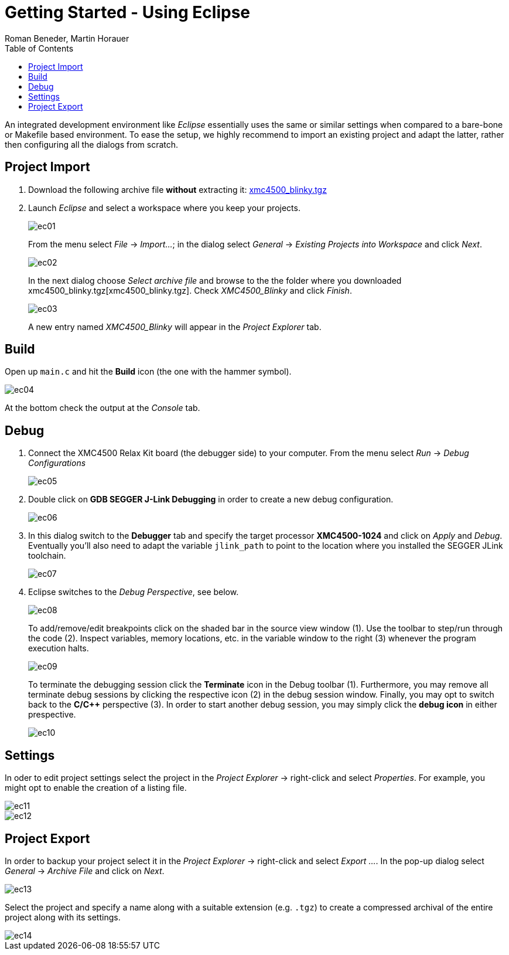 Getting Started - Using Eclipse
===============================
:author: Roman Beneder, Martin Horauer
:doctype: article
:toc: right
:icons: font
:data-uri:
:lang: en
:date: 2014
:encoding: iso-8859-1
:src: c
:docinfo:

An integrated development environment like _Eclipse_ essentially uses the same or similar settings when compared to a bare-bone or Makefile based environment. To ease the setup, we highly recommend to import an existing project and adapt the latter, rather then configuring all the dialogs from scratch.

== Project Import

. Download the following archive file *without* extracting it: link:xmc4500_blinky.tgz[xmc4500_blinky.tgz]
. Launch _Eclipse_ and select a workspace where you keep your projects.
+
image::source/ec01.png[]
+ 
From the menu select _File_ -> _Import..._; in the dialog select _General_ -> _Existing Projects into Workspace_ and click _Next_.
+
image::source/ec02.png[]
+
In the next dialog choose _Select archive file_ and browse to the the folder where you downloaded xmc4500_blinky.tgz[xmc4500_blinky.tgz]. Check _XMC4500_Blinky_ and click _Finish_.
+
image::source/ec03.png[]
+
A new entry named _XMC4500_Blinky_ will appear in the _Project Explorer_ tab.

== Build

Open up `main.c` and hit the *Build* icon (the one with the hammer symbol).

image::source/ec04.png[]

At the bottom check the output at the _Console_ tab.

== Debug

. Connect the XMC4500 Relax Kit board (the debugger side) to your computer. From the menu select _Run_ -> _Debug Configurations_
+
image::source/ec05.png[]
+
. Double click on *GDB SEGGER J-Link Debugging* in order to create a new debug configuration.
+
image::source/ec06.png[]
+
. In this dialog switch to the *Debugger* tab and specify the target processor *XMC4500-1024* and click on _Apply_ and _Debug_. Eventually you'll also need to adapt the variable `jlink_path` to point to the location where you installed the SEGGER JLink toolchain.
+
image::source/ec07.png[]
+
. Eclipse switches to the _Debug Perspective_, see below. 
+
image::source/ec08.png[]
+
To add/remove/edit breakpoints click on the shaded bar in the source view window (1). Use the toolbar to step/run through the code (2). Inspect variables, memory locations, etc. in the variable window to the right (3) whenever the program execution halts.
+
image::source/ec09.png[]
+
To terminate the debugging session click the *Terminate* icon in the Debug toolbar (1). Furthermore, you may remove all terminate debug sessions by clicking the respective icon (2) in the debug session window. Finally, you may opt to switch back to the *C/C++* perspective (3). In order to start another debug session, you may simply click the *debug icon* in either prespective.
+
image::source/ec10.png[]

== Settings

In oder to edit project settings select the project in the _Project Explorer_ -> right-click and select _Properties_. For example, you might opt to enable the creation of a listing file.

image::source/ec11.png[]
image::source/ec12.png[]

== Project Export

In order to backup your project select it in the _Project Explorer_ -> right-click and select _Export ..._. In the pop-up dialog select _General_ -> _Archive File_ and click on _Next_.

image::source/ec13.png[]

Select the project and specify a name along with a suitable extension (e.g. `.tgz`) to create a compressed archival of the entire project along with its settings.

image::source/ec14.png[]




